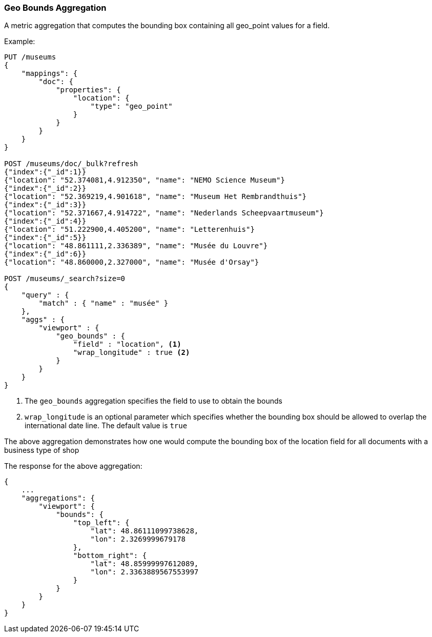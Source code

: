 [[search-aggregations-metrics-geobounds-aggregation]]
=== Geo Bounds Aggregation

A metric aggregation that computes the bounding box containing all geo_point values for a field.


Example:

[source,js]
--------------------------------------------------
PUT /museums
{
    "mappings": {
        "doc": {
            "properties": {
                "location": {
                    "type": "geo_point"
                }
            }
        }
    }
}

POST /museums/doc/_bulk?refresh
{"index":{"_id":1}}
{"location": "52.374081,4.912350", "name": "NEMO Science Museum"}
{"index":{"_id":2}}
{"location": "52.369219,4.901618", "name": "Museum Het Rembrandthuis"}
{"index":{"_id":3}}
{"location": "52.371667,4.914722", "name": "Nederlands Scheepvaartmuseum"}
{"index":{"_id":4}}
{"location": "51.222900,4.405200", "name": "Letterenhuis"}
{"index":{"_id":5}}
{"location": "48.861111,2.336389", "name": "Musée du Louvre"}
{"index":{"_id":6}}
{"location": "48.860000,2.327000", "name": "Musée d'Orsay"}

POST /museums/_search?size=0
{
    "query" : {
        "match" : { "name" : "musée" }
    },
    "aggs" : {
        "viewport" : {
            "geo_bounds" : {
                "field" : "location", <1>
                "wrap_longitude" : true <2>
            }
        }
    }
}
--------------------------------------------------
// CONSOLE

<1> The `geo_bounds` aggregation specifies the field to use to obtain the bounds
<2> `wrap_longitude` is an optional parameter which specifies whether the bounding box should be allowed to overlap the international date line. The default value is `true`

The above aggregation demonstrates how one would compute the bounding box of the location field for all documents with a business type of shop

The response for the above aggregation:

[source,js]
--------------------------------------------------
{
    ...
    "aggregations": {
        "viewport": {
            "bounds": {
                "top_left": {
                    "lat": 48.86111099738628,
                    "lon": 2.3269999679178
                },
                "bottom_right": {
                    "lat": 48.85999997612089,
                    "lon": 2.3363889567553997
                }
            }
        }
    }
}
--------------------------------------------------
// TESTRESPONSE[s/\.\.\./"took": $body.took,"_shards": $body._shards,"hits":$body.hits,"timed_out":false,/]

